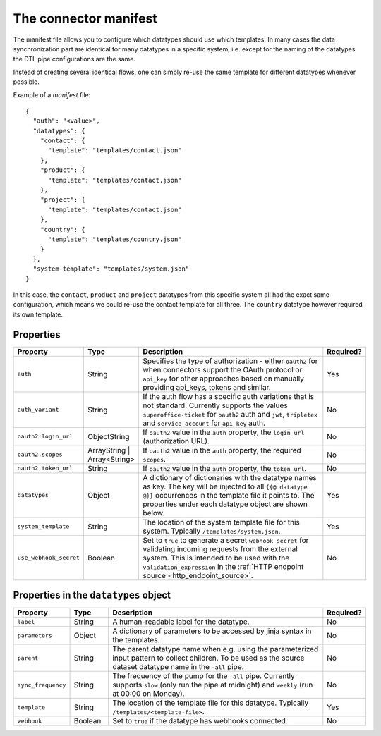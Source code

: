 .. _connector_manifest:

======================
The connector manifest
======================

The manifest file allows you to configure which datatypes should use which templates. In many cases the data synchronization part are identical for many datatypes in a specific system, i.e. except for the naming of the datatypes the DTL pipe configurations are the same. 

Instead of creating several identical flows, one can simply re-use the same template for different datatypes whenever possible.

Example of a *manifest* file:

::

  {
    "auth": "<value>",
    "datatypes": {
      "contact": {
        "template": "templates/contact.json"
      },
      "product": {
        "template": "templates/contact.json"
      },
      "project": {
        "template": "templates/contact.json"
      },
      "country": {
        "template": "templates/country.json"
      }
    },
    "system-template": "templates/system.json"
  }

In this case, the ``contact``, ``product`` and ``project`` datatypes from this specific system all had the exact same configuration, which means we could re-use the contact template for all three. The ``country`` datatype however required its own template. 

Properties
^^^^^^^^^^

.. list-table::
   :header-rows: 1
   :widths: 10, 10, 60, 10

   * - Property
     - Type
     - Description
     - Required?
     
   * - ``auth``
     - String
     - Specifies the type of authorization - either ``oauth2`` for when connectors support the OAuth protocol or ``api_key`` for other approaches based on manually providing api_keys, tokens and similar. 
     - Yes
     
   * - ``auth_variant``
     - String
     - If the auth flow has a specific auth variations that is not standard. Currently supports the values ``superoffice-ticket`` for ``oauth2`` auth and ``jwt``, ``tripletex`` and ``service_account`` for ``api_key`` auth.    
     - No
     
   * - ``oauth2.login_url``
     - ObjectString
     - If ``oauth2`` value in the ``auth`` property, the ``login_url`` (authorization URL).  
     - No     

   * - ``oauth2.scopes``
     - ArrayString | Array<String>
     - If ``oauth2`` value in the ``auth`` property, the required ``scopes``.  
     - No     

   * - ``oauth2.token_url``
     - String
     - If ``oauth2`` value in the ``auth`` property, the ``token_url``.  
     - No     

   * - ``datatypes``
     - Object
     - A dictionary of dictionaries with the datatype names as key. The key will be injected to all ``{{@ datatype @}}`` occurrences in the template file it points to. The properties under each datatype object are shown below. 
     - Yes

   * - ``system_template``
     - String
     - The location of the system template file for this system. Typically ``/templates/system.json``.
     - Yes

   * - ``use_webhook_secret``
     - Boolean
     - Set to ``true`` to generate a secret ``webhook_secret`` for validating incoming requests from the external system. This is intended to be used with the ``validation_expression`` in the :ref:`HTTP endpoint source <http_endpoint_source>`.
     - No



Properties in the ``datatypes`` object
^^^^^^^^^^^^^^^^^^^^^^^^^^^^^^^^^^^^^^

.. list-table::
   :header-rows: 1
   :widths: 10, 10, 60, 10

   * - Property
     - Type
     - Description
     - Required?

   * - ``label``
     - String
     - A human-readable label for the datatype.
     - No
     
   * - ``parameters``
     - Object
     - A dictionary of parameters to be accessed by jinja syntax in the templates.  
     - No
     
   * - ``parent``
     - String
     - The parent datatype name when e.g. using the parameterized input pattern to collect children. To be used as the source dataset datatype name in the ``-all`` pipe.   
     - No
     
   * - ``sync_frequency``
     - String
     - The frequency of the pump for the ``-all`` pipe. Currently supports ``slow`` (only run the pipe at midnight) and ``weekly`` (run at 00:00 on Monday).     
     - No 

   * - ``template``
     - String
     - The location of the template file for this datatype. Typically ``/templates/<template-file>``.    
     - Yes 

   * - ``webhook``
     - Boolean
     - Set to ``true`` if the datatype has webhooks connected.
     - No